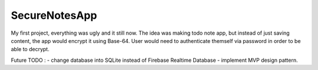 ###################
SecureNotesApp
###################

My first project, everything was ugly and it still now. 
The idea was making todo note app, but instead of just
saving content, the app would encrypt it using Base-64. User would need
to authenticate themself via password in order to be able to decrypt.

Future TODO : 
- change database into SQLite instead of Firebase Realtime Database
- implement MVP design pattern.

